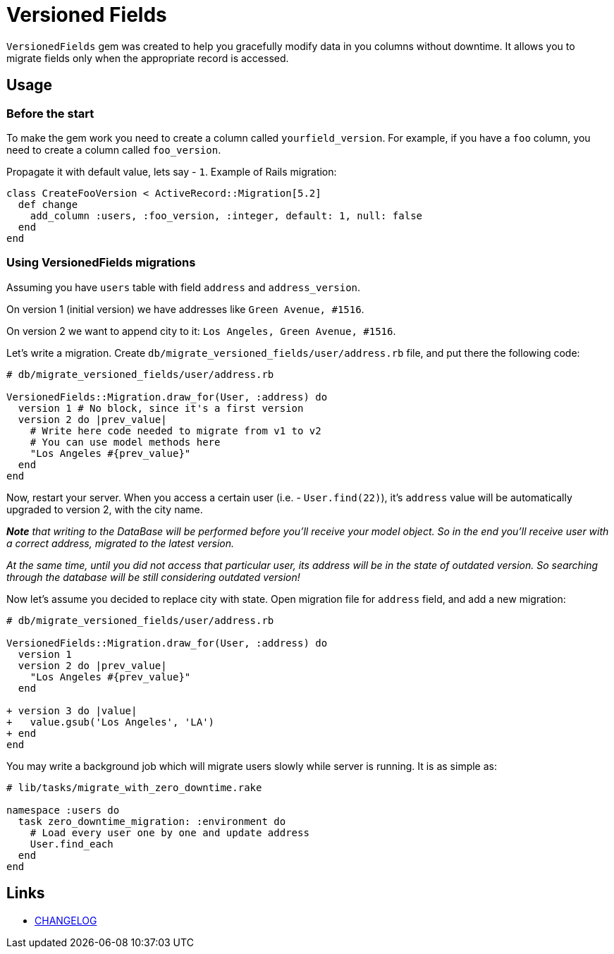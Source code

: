= Versioned Fields

`VersionedFields` gem was created to help you
gracefully modify data in you columns without downtime.
It allows you to migrate fields only when the appropriate record is accessed.

== Usage

=== Before the start

To make the gem work you need to create a column called `yourfield_version`.
For example, if you have a `foo` column, you need to create a column called `foo_version`.

Propagate it with default value, lets say - `1`. Example of Rails migration:

```ruby
class CreateFooVersion < ActiveRecord::Migration[5.2]
  def change
    add_column :users, :foo_version, :integer, default: 1, null: false
  end
end
```

=== Using VersionedFields migrations

Assuming you have `users` table with field `address` and `address_version`.

On version 1 (initial version) we have addresses like `Green Avenue, #1516`.

On version 2 we want to append city to it: `Los Angeles, Green Avenue, #1516`.

Let's write a migration. Create `db/migrate_versioned_fields/user/address.rb` file,
and put there the following code:

```ruby
# db/migrate_versioned_fields/user/address.rb

VersionedFields::Migration.draw_for(User, :address) do
  version 1 # No block, since it's a first version
  version 2 do |prev_value|
    # Write here code needed to migrate from v1 to v2
    # You can use model methods here
    "Los Angeles #{prev_value}"
  end
end
```

Now, restart your server.
When you access a certain user (i.e. - `User.find(22)`), it's `address` value
will be automatically upgraded to version 2, with the city name.

_**__Note__** that writing to the DataBase will be performed before you'll receive your model object.
So in the end you'll receive user with a correct address, migrated to the latest version._

_At the same time, until you did not access that particular user, its address will be in the state of outdated version. So searching through the database will be still considering outdated version!_

Now let's assume you decided to replace city with state. Open migration file for `address` field,
and add a new migration:

```diff
# db/migrate_versioned_fields/user/address.rb

VersionedFields::Migration.draw_for(User, :address) do
  version 1
  version 2 do |prev_value|
    "Los Angeles #{prev_value}"
  end

+ version 3 do |value|
+   value.gsub('Los Angeles', 'LA')
+ end
end
```

You may write a background job which will migrate users slowly while server is running.
It is as simple as:

```ruby
# lib/tasks/migrate_with_zero_downtime.rake

namespace :users do
  task zero_downtime_migration: :environment do
    # Load every user one by one and update address
    User.find_each
  end
end
```

== Links

* link:CHANGELOG.adoc[CHANGELOG]
